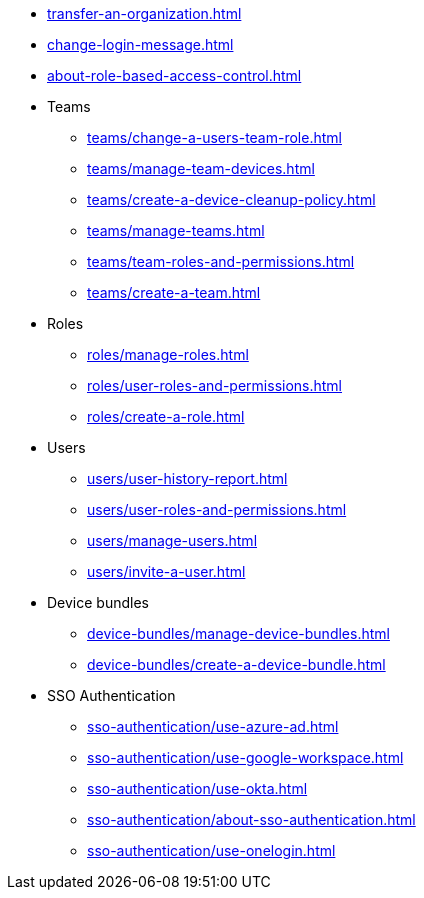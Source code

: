 ** xref:transfer-an-organization.adoc[]
** xref:change-login-message.adoc[]
** xref:about-role-based-access-control.adoc[]

** Teams
*** xref:teams/change-a-users-team-role.adoc[]
*** xref:teams/manage-team-devices.adoc[]
*** xref:teams/create-a-device-cleanup-policy.adoc[]
*** xref:teams/manage-teams.adoc[]
*** xref:teams/team-roles-and-permissions.adoc[]
*** xref:teams/create-a-team.adoc[]

** Roles
*** xref:roles/manage-roles.adoc[]
*** xref:roles/user-roles-and-permissions.adoc[]
*** xref:roles/create-a-role.adoc[]

** Users
*** xref:users/user-history-report.adoc[]
*** xref:users/user-roles-and-permissions.adoc[]
*** xref:users/manage-users.adoc[]
*** xref:users/invite-a-user.adoc[]

** Device bundles
*** xref:device-bundles/manage-device-bundles.adoc[]
*** xref:device-bundles/create-a-device-bundle.adoc[]

** SSO Authentication
*** xref:sso-authentication/use-azure-ad.adoc[]
*** xref:sso-authentication/use-google-workspace.adoc[]
*** xref:sso-authentication/use-okta.adoc[]
*** xref:sso-authentication/about-sso-authentication.adoc[]
*** xref:sso-authentication/use-onelogin.adoc[]
